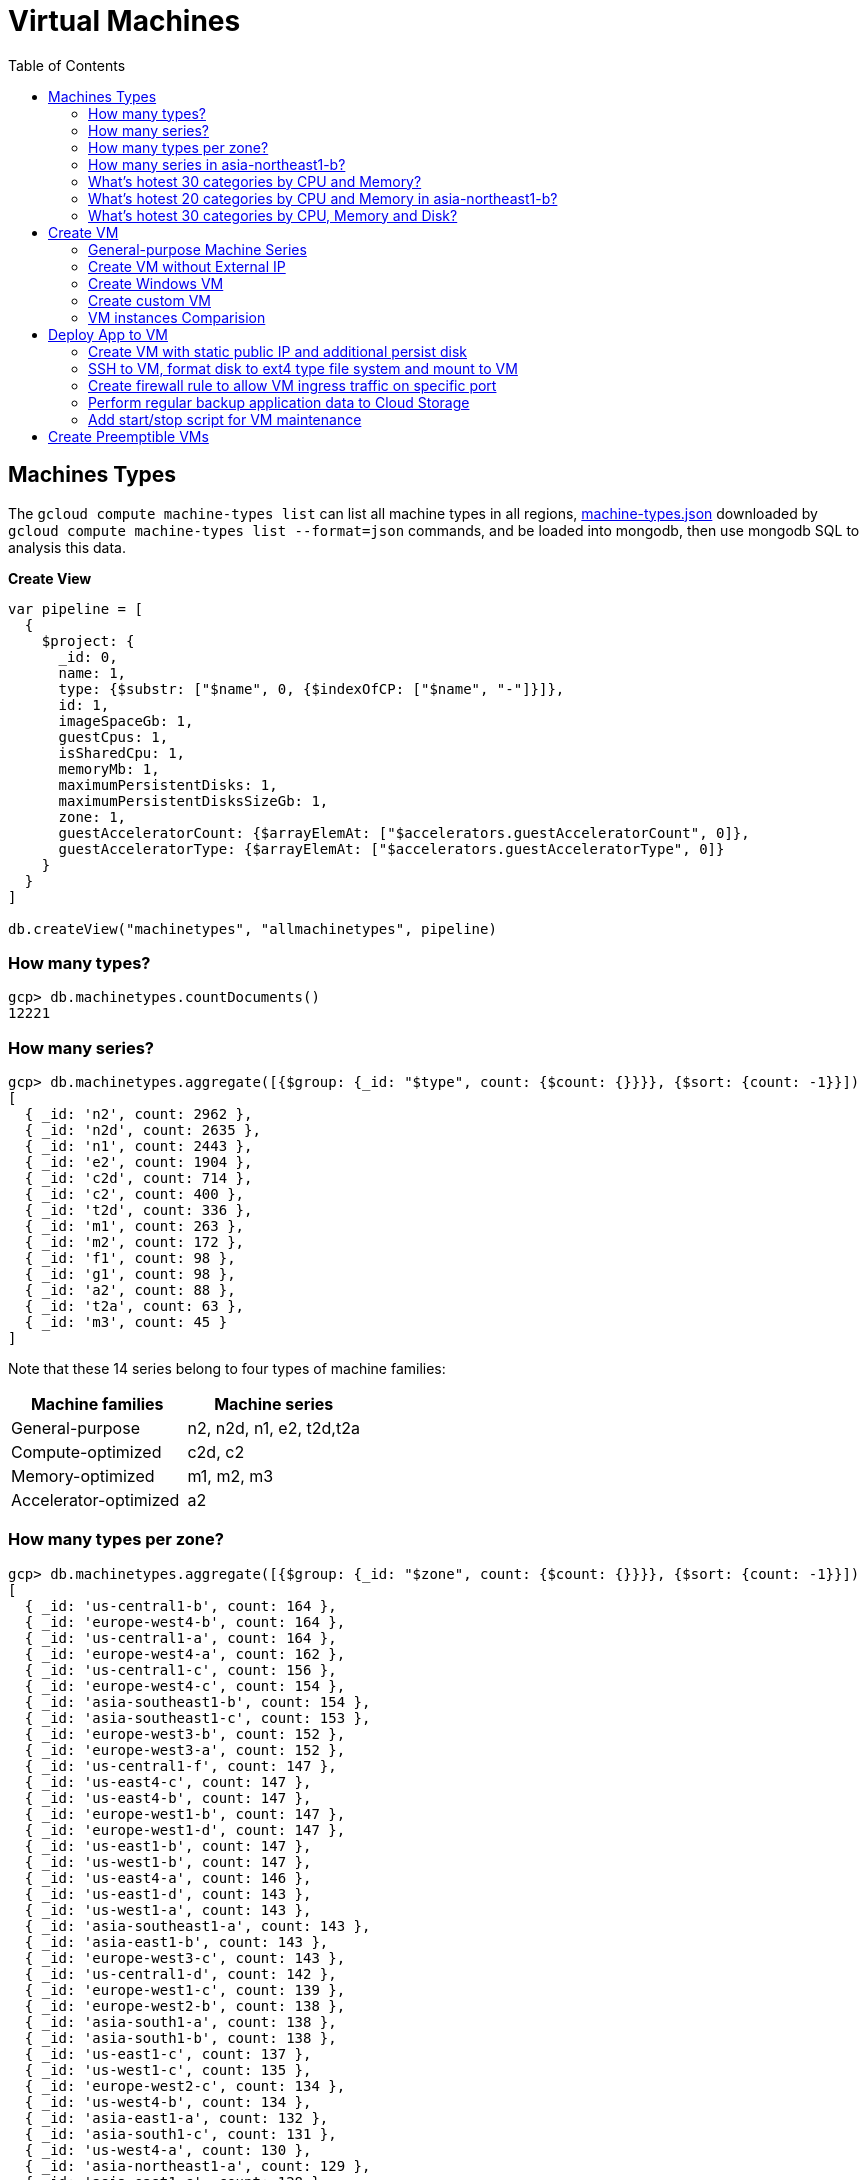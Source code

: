 = Virtual Machines
:toc: manual

== Machines Types

The `gcloud compute machine-types list` can list all machine types in all regions, link:machine-types.json[machine-types.json] downloaded by `gcloud compute machine-types list --format=json` commands, and be loaded into mongodb, then use mongodb SQL to analysis this data.

[source, bash]
.*Create View*
----
var pipeline = [
  {
    $project: {
      _id: 0,
      name: 1,
      type: {$substr: ["$name", 0, {$indexOfCP: ["$name", "-"]}]},
      id: 1,
      imageSpaceGb: 1,
      guestCpus: 1,
      isSharedCpu: 1,
      memoryMb: 1,
      maximumPersistentDisks: 1,
      maximumPersistentDisksSizeGb: 1,
      zone: 1,
      guestAcceleratorCount: {$arrayElemAt: ["$accelerators.guestAcceleratorCount", 0]},
      guestAcceleratorType: {$arrayElemAt: ["$accelerators.guestAcceleratorType", 0]}
    }
  }
]

db.createView("machinetypes", "allmachinetypes", pipeline)
----

=== How many types?

[source, bash]
----
gcp> db.machinetypes.countDocuments()
12221
----

=== How many series?

[source, bash]
----
gcp> db.machinetypes.aggregate([{$group: {_id: "$type", count: {$count: {}}}}, {$sort: {count: -1}}])
[
  { _id: 'n2', count: 2962 },
  { _id: 'n2d', count: 2635 },
  { _id: 'n1', count: 2443 },
  { _id: 'e2', count: 1904 },
  { _id: 'c2d', count: 714 },
  { _id: 'c2', count: 400 },
  { _id: 't2d', count: 336 },
  { _id: 'm1', count: 263 },
  { _id: 'm2', count: 172 },
  { _id: 'f1', count: 98 },
  { _id: 'g1', count: 98 },
  { _id: 'a2', count: 88 },
  { _id: 't2a', count: 63 },
  { _id: 'm3', count: 45 }
]
----

Note that these 14 series belong to four types of machine families:

|===
|Machine families |Machine series

|General-purpose
|n2, n2d, n1, e2, t2d,t2a

|Compute-optimized
|c2d, c2

|Memory-optimized
|m1, m2, m3 

|Accelerator-optimized
|a2
|===

=== How many types per zone?

[source, bash]
----
gcp> db.machinetypes.aggregate([{$group: {_id: "$zone", count: {$count: {}}}}, {$sort: {count: -1}}])
[
  { _id: 'us-central1-b', count: 164 },
  { _id: 'europe-west4-b', count: 164 },
  { _id: 'us-central1-a', count: 164 },
  { _id: 'europe-west4-a', count: 162 },
  { _id: 'us-central1-c', count: 156 },
  { _id: 'europe-west4-c', count: 154 },
  { _id: 'asia-southeast1-b', count: 154 },
  { _id: 'asia-southeast1-c', count: 153 },
  { _id: 'europe-west3-b', count: 152 },
  { _id: 'europe-west3-a', count: 152 },
  { _id: 'us-central1-f', count: 147 },
  { _id: 'us-east4-c', count: 147 },
  { _id: 'us-east4-b', count: 147 },
  { _id: 'europe-west1-b', count: 147 },
  { _id: 'europe-west1-d', count: 147 },
  { _id: 'us-east1-b', count: 147 },
  { _id: 'us-west1-b', count: 147 },
  { _id: 'us-east4-a', count: 146 },
  { _id: 'us-east1-d', count: 143 },
  { _id: 'us-west1-a', count: 143 },
  { _id: 'asia-southeast1-a', count: 143 },
  { _id: 'asia-east1-b', count: 143 },
  { _id: 'europe-west3-c', count: 143 },
  { _id: 'us-central1-d', count: 142 },
  { _id: 'europe-west1-c', count: 139 },
  { _id: 'europe-west2-b', count: 138 },
  { _id: 'asia-south1-a', count: 138 },
  { _id: 'asia-south1-b', count: 138 },
  { _id: 'us-east1-c', count: 137 },
  { _id: 'us-west1-c', count: 135 },
  { _id: 'europe-west2-c', count: 134 },
  { _id: 'us-west4-b', count: 134 },
  { _id: 'asia-east1-a', count: 132 },
  { _id: 'asia-south1-c', count: 131 },
  { _id: 'us-west4-a', count: 130 },
  { _id: 'asia-northeast1-a', count: 129 },
  { _id: 'asia-east1-c', count: 128 },
  { _id: 'asia-northeast1-c', count: 125 },
  { _id: 'northamerica-northeast1-b', count: 124 },
  { _id: 'northamerica-northeast1-c', count: 124 },
  { _id: 'australia-southeast1-b', count: 122 },
  { _id: 'australia-southeast1-a', count: 122 },
  { _id: 'southamerica-east1-b', count: 119 },
  { _id: 'southamerica-east1-c', count: 119 },
  { _id: 'asia-northeast1-b', count: 119 },
  { _id: 'us-east1-a', count: 118 },
  { _id: 'australia-southeast1-c', count: 118 },
  { _id: 'europe-west2-a', count: 117 },
  { _id: 'asia-south2-a', count: 116 },
  { _id: 'asia-south2-b', count: 116 },
  { _id: 'asia-northeast3-a', count: 115 },
  { _id: 'us-west2-b', count: 112 },
  { _id: 'northamerica-northeast1-a', count: 112 },
  { _id: 'asia-northeast2-c', count: 111 },
  { _id: 'asia-northeast2-b', count: 111 },
  { _id: 'us-west3-b', count: 110 },
  { _id: 'southamerica-east1-a', count: 109 },
  { _id: 'asia-northeast2-a', count: 107 },
  { _id: 'europe-central2-b', count: 107 },
  { _id: 'us-west3-a', count: 106 },
  { _id: 'us-west2-a', count: 106 },
  { _id: 'us-west4-c', count: 106 },
  { _id: 'us-west3-c', count: 106 },
  { _id: 'asia-south2-c', count: 101 },
  { _id: 'asia-east2-a', count: 101 },
  { _id: 'europe-north1-a', count: 101 },
  { _id: 'asia-east2-b', count: 101 },
  { _id: 'asia-east2-c', count: 101 },
  { _id: 'europe-north1-c', count: 101 },
  { _id: 'europe-north1-b', count: 101 },
  { _id: 'me-west1-c', count: 100 },
  { _id: 'me-west1-b', count: 94 },
  { _id: 'asia-northeast3-b', count: 84 },
  { _id: 'europe-west8-c', count: 82 },
  { _id: 'us-east5-a', count: 82 },
  { _id: 'europe-west8-a', count: 82 },
  { _id: 'europe-west6-c', count: 80 },
  { _id: 'europe-west6-b', count: 80 },
  { _id: 'europe-southwest1-a', count: 78 },
  { _id: 'europe-west9-b', count: 78 },
  { _id: 'europe-southwest1-c', count: 78 },
  { _id: 'europe-west9-c', count: 78 },
  { _id: 'me-west1-a', count: 78 },
  { _id: 'us-west2-c', count: 77 },
  { _id: 'us-east5-c', count: 77 },
  { _id: 'us-east5-b', count: 77 },
  { _id: 'asia-northeast3-c', count: 75 },
  { _id: 'northamerica-northeast2-a', count: 74 },
  { _id: 'australia-southeast2-c', count: 74 },
  { _id: 'northamerica-northeast2-b', count: 74 },
  { _id: 'australia-southeast2-b', count: 74 },
  { _id: 'europe-central2-a', count: 74 },
  { _id: 'europe-west6-a', count: 73 },
  { _id: 'asia-southeast2-c', count: 73 },
  { _id: 'asia-southeast2-a', count: 73 },
  { _id: 'europe-west9-a', count: 72 },
  { _id: 'europe-west8-b', count: 72 },
  { _id: 'europe-southwest1-b', count: 72 },
  { _id: 'europe-central2-c', count: 68 },
  { _id: 'australia-southeast2-a', count: 68 },
  { _id: 'asia-southeast2-b', count: 65 },
  { _id: 'northamerica-northeast2-c', count: 65 },
  { _id: 'southamerica-west1-b', count: 56 },
  { _id: 'southamerica-west1-c', count: 56 },
  { _id: 'us-central2-a', count: 53 },
  { _id: 'us-central2-b', count: 53 },
  { _id: 'us-central2-c', count: 53 },
  { _id: 'southamerica-west1-a', count: 46 },
  { _id: 'us-east7-a', count: 45 },
  { _id: 'us-east7-b', count: 44 },
  { _id: 'us-east7-c', count: 44 },
  { _id: 'us-south1-a', count: 41 },
  { _id: 'us-south1-c', count: 41 },
  { _id: 'us-south1-b', count: 41 },
  { _id: 'europe-west5-b', count: 36 },
  { _id: 'europe-west5-c', count: 36 },
  { _id: 'us-east2-a', count: 35 },
  { _id: 'europe-west5-a', count: 32 },
  { _id: 'us-central2-d', count: 24 }
]
---- 

=== How many series in asia-northeast1-b?

[source, bash]
----
gcp> db.machinetypes.aggregate([{$match: {zone: {$eq: "asia-southeast1-b"}}}, {$group: {_id: "$type", count: {$count: {}}}}, {$sort: {count: -1}}])
[
  { _id: 'n2d', count: 31 },
  { _id: 'n2', count: 29 },
  { _id: 'n1', count: 26 },
  { _id: 'c2d', count: 21 },
  { _id: 'e2', count: 17 },
  { _id: 't2d', count: 8 },
  { _id: 't2a', count: 7 },
  { _id: 'c2', count: 5 },
  { _id: 'm1', count: 4 },
  { _id: 'a2', count: 4 },
  { _id: 'g1', count: 1 },
  { _id: 'f1', count: 1 }
]
----

=== What's hotest 30 categories by CPU and Memory?

[source, bash]
----
gcp> db.machinetypes.aggregate([{$group: {_id: {cpu: "$guestCpus", memory: "$memoryMb"}, count: {$count: {}}}}, {$sort: {count: -1}}, {$limit: 30}])
[
  { _id: { cpu: 4, memory: 16384 }, count: 473 },
  { _id: { cpu: 8, memory: 32768 }, count: 473 },
  { _id: { cpu: 16, memory: 65536 }, count: 473 },
  { _id: { cpu: 2, memory: 2048 }, count: 420 },
  { _id: { cpu: 2, memory: 8192 }, count: 393 },
  { _id: { cpu: 32, memory: 131072 }, count: 393 },
  { _id: { cpu: 4, memory: 32768 }, count: 342 },
  { _id: { cpu: 8, memory: 65536 }, count: 342 },
  { _id: { cpu: 16, memory: 131072 }, count: 342 },
  { _id: { cpu: 2, memory: 16384 }, count: 342 },
  { _id: { cpu: 4, memory: 4096 }, count: 308 },
  { _id: { cpu: 8, memory: 8192 }, count: 308 },
  { _id: { cpu: 32, memory: 32768 }, count: 308 },
  { _id: { cpu: 16, memory: 16384 }, count: 308 },
  { _id: { cpu: 48, memory: 196608 }, count: 247 },
  { _id: { cpu: 32, memory: 262144 }, count: 230 },
  { _id: { cpu: 48, memory: 49152 }, count: 196 },
  { _id: { cpu: 64, memory: 65536 }, count: 196 },
  { _id: { cpu: 80, memory: 327680 }, count: 196 },
  { _id: { cpu: 64, memory: 262144 }, count: 196 },
  { _id: { cpu: 80, memory: 81920 }, count: 196 },
  { _id: { cpu: 48, memory: 393216 }, count: 196 },
  { _id: { cpu: 64, memory: 524288 }, count: 196 },
  { _id: { cpu: 80, memory: 655360 }, count: 196 },
  { _id: { cpu: 96, memory: 98304 }, count: 151 },
  { _id: { cpu: 128, memory: 524288 }, count: 151 },
  { _id: { cpu: 96, memory: 393216 }, count: 151 },
  { _id: { cpu: 40, memory: 984064 }, count: 146 },
  { _id: { cpu: 160, memory: 3936256 }, count: 146 },
  { _id: { cpu: 2, memory: 4096 }, count: 146 }
]
----

=== What's hotest 20 categories by CPU and Memory in asia-northeast1-b?

[source, bash]
----
gcp> db.machinetypes.aggregate([{$match: {zone: {$eq: "asia-southeast1-b"}}}, {$group: {_id: {cpu: "$guestCpus", memory: "$memoryMb"}, count: {$count: {}}}}, {$sort: {count: -1}}, {$limit: 20}])
[
  { _id: { cpu: 16, memory: 65536 }, count: 7 },
  { _id: { cpu: 8, memory: 32768 }, count: 7 },
  { _id: { cpu: 4, memory: 16384 }, count: 7 },
  { _id: { cpu: 2, memory: 8192 }, count: 6 },
  { _id: { cpu: 32, memory: 131072 }, count: 6 },
  { _id: { cpu: 8, memory: 65536 }, count: 4 },
  { _id: { cpu: 2, memory: 2048 }, count: 4 },
  { _id: { cpu: 2, memory: 16384 }, count: 4 },
  { _id: { cpu: 16, memory: 131072 }, count: 4 },
  { _id: { cpu: 4, memory: 32768 }, count: 4 },
  { _id: { cpu: 48, memory: 196608 }, count: 4 },
  { _id: { cpu: 32, memory: 262144 }, count: 3 },
  { _id: { cpu: 32, memory: 32768 }, count: 3 },
  { _id: { cpu: 8, memory: 8192 }, count: 3 },
  { _id: { cpu: 16, memory: 16384 }, count: 3 },
  { _id: { cpu: 4, memory: 4096 }, count: 3 },
  { _id: { cpu: 48, memory: 49152 }, count: 2 },
  { _id: { cpu: 80, memory: 327680 }, count: 2 },
  { _id: { cpu: 80, memory: 1968128 }, count: 2 },
  { _id: { cpu: 48, memory: 393216 }, count: 2 }
]
----

=== What's hotest 30 categories by CPU, Memory and Disk?

[source, bash]
----
gcp> db.machinetypes.aggregate([{$group: {_id: {cpu: "$guestCpus", memory: "$memoryMb", disk: "$maximumPersistentDisksSizeGb"}, count: {$count: {}}}}, {$sort: {count: -1}}, {$limit: 30}])
[
  { _id: { cpu: 4, memory: 16384, disk: '263168' }, count: 473 },
  { _id: { cpu: 16, memory: 65536, disk: '263168' }, count: 473 },
  { _id: { cpu: 8, memory: 32768, disk: '263168' }, count: 473 },
  { _id: { cpu: 32, memory: 131072, disk: '263168' }, count: 393 },
  { _id: { cpu: 2, memory: 8192, disk: '263168' }, count: 393 },
  { _id: { cpu: 4, memory: 32768, disk: '263168' }, count: 342 },
  { _id: { cpu: 8, memory: 65536, disk: '263168' }, count: 342 },
  { _id: { cpu: 2, memory: 16384, disk: '263168' }, count: 342 },
  { _id: { cpu: 16, memory: 131072, disk: '263168' }, count: 342 },
  { _id: { cpu: 2, memory: 2048, disk: '263168' }, count: 308 },
  { _id: { cpu: 8, memory: 8192, disk: '263168' }, count: 308 },
  { _id: { cpu: 32, memory: 32768, disk: '263168' }, count: 308 },
  { _id: { cpu: 4, memory: 4096, disk: '263168' }, count: 308 },
  { _id: { cpu: 16, memory: 16384, disk: '263168' }, count: 308 },
  { _id: { cpu: 48, memory: 196608, disk: '263168' }, count: 247 },
  { _id: { cpu: 32, memory: 262144, disk: '263168' }, count: 230 },
  { _id: { cpu: 80, memory: 655360, disk: '263168' }, count: 196 },
  { _id: { cpu: 80, memory: 327680, disk: '263168' }, count: 196 },
  { _id: { cpu: 64, memory: 524288, disk: '263168' }, count: 196 },
  { _id: { cpu: 64, memory: 262144, disk: '263168' }, count: 196 },
  { _id: { cpu: 48, memory: 393216, disk: '263168' }, count: 196 },
  { _id: { cpu: 64, memory: 65536, disk: '263168' }, count: 196 },
  { _id: { cpu: 80, memory: 81920, disk: '263168' }, count: 196 },
  { _id: { cpu: 48, memory: 49152, disk: '263168' }, count: 196 },
  { _id: { cpu: 128, memory: 524288, disk: '263168' }, count: 151 },
  { _id: { cpu: 96, memory: 393216, disk: '263168' }, count: 151 },
  { _id: { cpu: 96, memory: 98304, disk: '263168' }, count: 151 },
  { _id: { cpu: 2, memory: 4096, disk: '263168' }, count: 146 },
  { _id: { cpu: 160, memory: 3936256, disk: '263168' }, count: 146 },
  { _id: { cpu: 80, memory: 1968128, disk: '263168' }, count: 146 }
]
----

== Create VM

=== General-purpose Machine Series

From the GCP Console, there are six Series be used in Machine configuration.

.*Machine Series*
|===
|Series |Genrations |Notes

|N1
|FIRST GENERATION
|Powered by Intel Skylake platform or one of its predecessors

|E2
|SECOND GENERATION
|CPU Platform selection based on availability

|N2
|SECOND GENERATION
|Powered by Intel Cascade lake and Ice Lake CPU Platforms 

|N2D
|SECOND GENERATION
|Powered by AMD EPYC CPU Platform

|T2A
|SECOND GENERATION
|Powered by Ampere Altra ARM CPU Platform

|T2D
|SECOND GENERATION
|Powered by AMD EPYC Milan CPU Platform
|===

=== Create VM without External IP

[source, bash]
----
gcloud compute instances create test-instance-1 --zone=us-central1-c --machine-type=n1-standard-1 --network-interface=subnet=default,no-address --metadata=enable-oslogin=true --maintenance-policy=MIGRATE --provisioning-model=STANDARD --create-disk=auto-delete=yes,boot=yes,device-name=test-instance-1,image=projects/debian-cloud/global/images/debian-10-buster-v20221206,mode=rw,size=10,type=pd-balanced --no-shielded-secure-boot --shielded-vtpm --shielded-integrity-monitoring --reservation-affinity=any
----

* link:vm-test-instance-1.json[vm-test-instance-1.json]

=== Create Windows VM

[source, bash]
----
gcloud compute instances create test-instance-2 --zone=europe-west1-c --machine-type=n1-standard-2 --network-interface=network-tier=PREMIUM,subnet=default --metadata=enable-oslogin=true --maintenance-policy=MIGRATE --provisioning-model=STANDARD --tags=http-server,https-server --create-disk=auto-delete=yes,boot=yes,device-name=test-instance-2,image=projects/windows-cloud/global/images/windows-server-2016-dc-core-v20221214,mode=rw,size=100,type=pd-ssd --no-shielded-secure-boot --shielded-vtpm --shielded-integrity-monitoring --reservation-affinity=any
----

* link:vm-test-instance-2.json[vm-test-instance-2.json]

=== Create custom VM

[source, bash]
----
gcloud compute instances create test-instance-3 --zone=us-central1-a --machine-type=e2-custom-2-4096 --network-interface=network-tier=PREMIUM,subnet=default --metadata=enable-oslogin=true --maintenance-policy=MIGRATE --provisioning-model=STANDARD --create-disk=auto-delete=yes,boot=yes,device-name=test-instance-3,image=projects/debian-cloud/global/images/debian-10-buster-v20221206,mode=rw,size=10,type=pd-balanced --no-shielded-secure-boot --shielded-vtpm --shielded-integrity-monitoring --reservation-affinity=any
----

* link:vm-test-instance-3.json[vm-test-instance-3.json]

=== VM instances Comparision

The above 3 vms be import to MongoDB vm.vm collection, in this section use the Aggregations to compare 3 vms.

[source, bash]
.*Pipeline for cpuPlatform and machineType*
----
[
  {
    $match: {
      name: {$regex: "test-instance" }
    }
  },
  {
    $project: {
      _id: 0,
      cpuPlatform: 1,
      status: 1,
      name: 1,
      zone: {$substr: ["$zone", 82, -1]},
      machineType: {$substr: ["$machineType", {$add: [{$indexOfCP: ["$machineType", "machineType"]}, 13]}, -1]}
    }
  }
]
----

|===
|name |zone |status |cpuPlatform |machineType

|test-instance-1
|us-central1-c
|RUNNING
|Intel Haswell
|n1-standard-1

|test-instance-2
|europe-west1-c
|RUNNING
|Intel Haswell
|n1-standard-2

|test-instance-3
|us-central1-a
|RUNNING
|Intel Broadwell
|e2-custom-2-4096
|===


[source, bash]
.*Pipeline for Disks*
----
[
  {
    $match: {
      name: {$regex: "test-instance" }
    }
  },
  {
    $project: {
      _id: 0,
      disks: 1
    }
  },
  {
    $unwind: {
      path: "$disks"
    }
  },
  {
    $project: {
      deviceName: "$disks.deviceName",
      architecture: "$disks.architecture",
      size: "$disks.diskSizeGb",
      interface: "$disks.interface",
      kind: {$substr: ["$disks.kind", 8,-1]},
      mode: "$disks.mode",
      source: {$substr: ["$disks.source", {$add: [{$indexOfCP: ["$disks.source", "disks"]}, 6]}, -1]}
    }
  }
]
----

|===
|deviceName |architecture |size |interface |kind |mode |source

|test-instance-1
|X86_64
|10
|SCSI
|attachedDisk
|READ_WRITE
|test-instance-1

|test-instance-2
|X86_64
|100
|SCSI
|attachedDisk
|READ_WRITE
|test-instance-2

|test-instance-3
|X86_64
|10
|SCSI
|attachedDisk
|READ_WRITE
|test-instance-3
|===

[source, bash]
.*Pipeline for Networks*
----
[ 
  { 
    $match: {
      name: {$regex: "test-instance" }
    }
  },
  { 
    $project: {
      _id: 0,
      networkInterfaces: 1
    }
  },
  { 
    $unwind: {
      path: "$networkInterfaces"
    }
  },
  {
    $project: {
      name:"$networkInterfaces.name",
      network: {$substr: ["$networkInterfaces.network", 92, -1]},
      subnetwork: {$substr: ["$networkInterfaces.subnetwork", {$add: [{$indexOfCP: ["$networkInterfaces.subnetwork", "networks"]}, 9]}, -1]},
      networkIP: "$networkInterfaces.networkIP",
      accessname: {$arrayElemAt: ["$networkInterfaces.accessConfigs.name", 0]},
      natIP: {$arrayElemAt: ["$networkInterfaces.accessConfigs.natIP", 0]},
      natType: {$arrayElemAt: ["$networkInterfaces.accessConfigs.type", 0]}
    }
  }
]
----

|===
|name |network |subnetwork |networkIP |accessname |natIP |natType

|nic0
|default
|default
|10.128.0.2
|
|
|

|nic0
|default
|default
|10.128.0.3
|external-nat
|35.224.252.172
|ONE_TO_ONE_NAT

|nic0
|default
|default
|10.132.0.2
|external-nat
|34.76.22.158
|ONE_TO_ONE_NAT
|===

== Deploy App to VM

=== Create VM with static public IP and additional persist disk

[source, bash]
----
gcloud compute instances create mc-server --zone=us-central1-a --machine-type=e2-medium --network-interface=address=34.172.240.66,network-tier=PREMIUM,subnet=default --metadata=enable-oslogin=true --maintenance-policy=MIGRATE --provisioning-model=STANDARD --tags=minecraft-server --create-disk=auto-delete=yes,boot=yes,device-name=mc-server,image=projects/debian-cloud/global/images/debian-11-bullseye-v20221206,mode=rw,size=10,type=pd-balanced --create-disk=device-name=minecraft-disk,mode=rw,name=minecraft-disk,size=50,type=pd-ssd --no-shielded-secure-boot --shielded-vtpm --shielded-integrity-monitoring --reservation-affinity=any
----

* link:vm-mc-server.json[vm-mc-server.json]

=== SSH to VM, format disk to ext4 type file system and mount to VM 

[source, bash]
.*1. Review Block Device*
----
$ lsblk 
NAME    MAJ:MIN RM  SIZE RO TYPE MOUNTPOINT
sda       8:0    0   10G  0 disk 
├─sda1    8:1    0  9.9G  0 part /
├─sda14   8:14   0    3M  0 part 
└─sda15   8:15   0  124M  0 part /boot/efi
sdb       8:16   0   50G  0 disk
----

Note that there are 2 disks, one has partitions and mounted as file system, the other is idle.

[source, bash]
.*2. Further review sdb device by id*
----
$ ls -l /dev/sdb 
brw-rw---- 1 root disk 8, 16 Jan  4 14:35 /dev/sdb

$ sudo ls -l /dev/disk/by-id/google-minecraft-disk 
lrwxrwxrwx 1 root root 9 Jan  4 14:35 /dev/disk/by-id/google-minecraft-disk -> ../../sdb
----

[source, bash]
.*3. Format the disk with ext4 file system type, *
----
$ sudo mkfs.ext4 -F -E lazy_itable_init=0,lazy_journal_init=0,discard /dev/disk/by-id/google-minecraft-disk
mke2fs 1.46.2 (28-Feb-2021)
Discarding device blocks: done                            
Creating filesystem with 13107200 4k blocks and 3276800 inodes
Filesystem UUID: 50bc3477-84f7-4859-b288-9f93919f905f
Superblock backups stored on blocks: 
        32768, 98304, 163840, 229376, 294912, 819200, 884736, 1605632, 2654208, 
        4096000, 7962624, 11239424

Allocating group tables: done                            
Writing inode tables: done                            
Creating journal (65536 blocks): done
Writing superblocks and filesystem accounting information: done  
----

[source, bash]
.*4. Create mount point and mount disk*
----
$ sudo mkdir -p /home/minecraft
$ sudo mount -o discard,defaults /dev/disk/by-id/google-minecraft-disk /home/minecraft
----

[source, bash]
.*5. Review disk and mounted file system*
----
$ df -h
Filesystem      Size  Used Avail Use% Mounted on
udev            2.0G     0  2.0G   0% /dev
tmpfs           394M  356K  393M   1% /run
/dev/sda1       9.7G  1.7G  7.5G  19% /
tmpfs           2.0G     0  2.0G   0% /dev/shm
tmpfs           5.0M     0  5.0M   0% /run/lock
/dev/sda15      124M  5.9M  118M   5% /boot/efi
/dev/sdb         49G   24K   47G   1% /home/minecraft
----

=== Create firewall rule to allow VM ingress traffic on specific port 

[source, bash]
----
gcloud compute firewall-rules create minecraft-rule --direction=INGRESS --priority=1000 --network=default --action=ALLOW --rules=tcp:25565 --source-ranges=0.0.0.0/0 --target-tags=minecraft-server
----

=== Perform regular backup application data to Cloud Storage

[source, bash]
.*1. Create Bucket*
----
gsutil mb gs://$BUCKET_NAME-minecraft-backup
----

[source, bash]
.*2. Create application backup script*
----
#!/bin/bash
screen -r mcs -X stuff '/save-all\n/save-off\n'
/usr/bin/gsutil cp -R ${BASH_SOURCE%/*}/world gs://${BUCKET_NAME}-minecraft-backup/$(date "+%Y%m%d-%H%M%S")-world
screen -r mcs -X stuff '/save-on\n'
----

[source, bash]
.*3. Cron job for regular run backup.sh*
----
$ sudo crontab -e

// add the following line, this will schedule a cron job run per 4 hours
0 */4 * * * /home/minecraft/backup.sh
----

=== Add start/stop script for VM maintenance

[source, bash]
----
$ gcloud compute instances list --format=json
...
    "metadata": {
      "fingerprint": "ExB_fWFxnwU=",
      "items": [
        {
          "key": "startup-script-url",
          "value": "https://storage.googleapis.com/cloud-training/archinfra/mcserver/startup.sh"
        },
        {
          "key": "shutdown-script-url",
          "value": "https://storage.googleapis.com/cloud-training/archinfra/mcserver/shutdown.sh"
        }
      ],
...
----

== Create Preemptible VMs

[source, bash]
.*Create 3 preemptible VMs*
----
gcloud compute instances create t1 t2 t3 --zone=us-east1-b --machine-type=e2-micro --preemptible
----

[source, bash]
.*List all VMs*
----
gcloud compute instances list --format=json
----

link:preemptible-vms.json[preemptible-vms.json]
